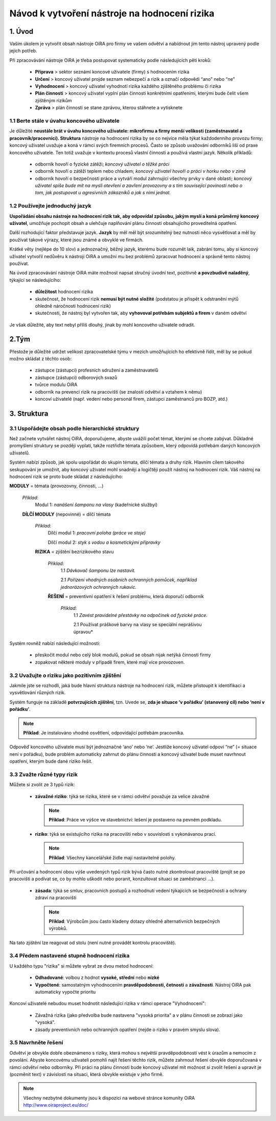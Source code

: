 ﻿==============================================
Návod k vytvoření nástroje na hodnocení rizika
==============================================


1. Úvod
=======
Vaším úkolem je vytvořit obsah nástroje OiRA pro firmy ve vašem odvětví a nabídnout jim tento nástroj upravený podle jejich potřeb.

Při zpracovávání nástroje OiRA je třeba postupovat systematicky podle následujících  pěti kroků:

  * **Příprava** > sektor seznámí koncové uživatele (firmy) s hodnocením rizika

  * **Určení** > koncový uživatel projde seznam nebezpečí a rizik a označí odpovědi “ano” nebo “ne”
 
  * **Vyhodnocení** > koncový uživatel vyhodnotí rizika každého zjištěného problému či rizika

  * **Plán činnosti** > koncový uživatel vyplní plán činnosti konkrétními opatřeními, kterými bude čelit všem zjištěným rizikům	

  * **Zpráva** > plán činnosti se stane zprávou, kterou stáhnete a vytisknete

1.1 Berte stále v úvahu koncového uživatele
-------------------------------------------

Je důležité **neustále brát v úvahu koncového uživatele: mikrofirmu a firmy menší velikosti (zaměstnavatel a pracovník/pracovníci). Struktura** nástroje na hodnocení rizika by se co nejvíce měla týkat každodenního provozu firmy; koncový uživatel uvažuje a koná v rámci svých firemních procesů.
Často se způsob uvažování odborníků liší od praxe koncového uživatele. Ten totiž uvažuje v kontextu procesů vlastní činnosti a používá vlastní jazyk. Několik příkladů:

  * odborník hovoří o fyzické zátěži; *koncový uživatel o těžké práci*

  * odborník hovoří o zátěži teplem nebo chladem; *koncový uživatel hovoří o práci v horku nebo v zimě*

  * odborník hovoří o bezpečnosti práce a vytváří modul zahrnující všechny prvky v dané oblasti; *koncový uživatel spíše bude mít na mysli otevření a zavření provozovny a s tím související povinosti nebo o tom, jak postupovat u agresivních  zákazníků a jak s nimi jednat.*

1.2 Používejte jednoduchý jazyk
-------------------------------

**Uspořádání obsahu nástroje na hodnocení rizik tak, aby odpovídal způsobu, jakým myslí a koná průměrný koncový uživatel**, umožňuje pochopit obsah a ulehčuje naplňování plánu činnosti obsahujícího proveditelná opatření.
  
Další rozhodující faktor představuje jazyk. **Jazyk** by měl měl být srozumitelný bez nutnosti něco vysvětlovat a měl by používat takové výrazy, které jsou známé a obvyklé ve firmách.

Krátké věty (nejlépe do 10 slov) a jednoznačný, běžný jazyk, kterému bude rozumět laik, zabrání tomu, aby si koncový uživatel vytvořil nedůvěru k nástroji OiRA a umožní mu bez problémů zpracovat hodnocení a správně tento nástroj používat.

Na úvod zpracovávání nástroje OiRA máte možnost napsat stručný úvodní text, pozitivně **a povzbudivě naladěný**, týkající se následujícího:

  * **důležitost** hodnocení rizika

  * skutečnost, že hodnocení rizik **nemusí být nutné složité** (podstatou je přispět k odstranění mýtů ohledně náročnosti hodnocení rizik)

  * skutečnosti, že nástroj byl vytvořen tak, aby **vyhovoval potřebám subjektů a firem** v daném odvětví

Je však důležité, aby text nebyl příliš dlouhý, jinak by mohl koncového uživatele odradit.

2.Tým
=====

Přestože je důležité udržet velikost zpracovatelské týmu v mezích umožňujících ho efektivně řídit, měl by se pokud možno skládat z těchto osob:

  * zástupce (zástupci) profesních sdružení a zaměstnavatelů

  * zástupce (zástupci) odborových svazů

  * tvůrce modulu OiRA

  * odborník na prevenci rizik na pracovišti (se znalostí odvětví a vztahem k němu)

  * koncoví uživatelé (např. vedení nebo personál firem, zástupci zaměstnanců pro BOZP, atd.)


3. Struktura
============ 

3.1 Uspořádejte obsah podle hierarchické struktury
--------------------------------------------------

Než začnete vytvářet nástroj OiRA, doporučujeme, abyste uvážili počet témat, kterými se chcete zabývat. Důkladné promyšlení struktury se později vyplatí, takže roztřiďte témata způsobem, který odpovídá potřebám daných koncových uživatelů.


Systém nabízí způsob, jak spolu uspořádat do skupin témata, dílčí témata a druhy rizik. Hlavním cílem takového seskupování je umožnit, aby koncový uživatel mohl snadněji a logičtěji použít nástroj na hodnocení rizik. Váš nástroj na hodnocení rizik se proto bude skládat z následujícího:
 
 
.. image:: ../images/creation/module.png 
  :align: left
  :height: 32 px
  
**MODULY** = témata (provozovny, činnosti, …)
  
  *Příklad*: 
    Modul 1: *nanášení šamponu na vlasy* (kadeřnické službyí)
  
  .. image:: ../images/creation/submodule.png 
    :align: left
    :height: 32 px
    
  **DÍLČÍ MODULY** (nepovinné) = dílčí témata

    *Příklad*: 
      Dílčí modul 1: *pracovní poloha (práce ve stoje)*
      
      Dílčí modul 2: *styk s vodou a kosmetickými přípravky*
    
    .. image:: ../images/creation/risk.png 
      :align: left
      :height: 32 px
      
    **RIZIKA** = zjištění bezrizikového stavu
    
      *Příklad*: 
        1.1 *Dávkovač šamponu lze nastavit.*
        
        2.1 *Pořízení vhodných osobních ochranných pomůcek, například jednorázových ochranných rukavic.*
      
      .. image:: ../images/creation/solution.png 
        :align: left
        :height: 32 px
        
      **ŘEŠENÍ** = preventivní opatření k řešení problému, která doporučí odborník
      
        *Příklad*: 
          1.1 *Zavést pravidelné přestávky na odpočinek od fyzické práce.*

          2.1 Používat práškové barvy na vlasy se speciální neprášivou úpravou*


Systém rovněž nabízí následující možnosti:

  * přeskočit modul nebo celý blok modulů, pokud se obsah nijak netýká činnosti firmy

  * zopakovat některé moduly v případě firem, které mají více provozoven.

3.2 Uvažujte o riziku jako pozitivním zjištění
----------------------------------------------

Jakmile jste se rozhodli, jaká bude hlavní struktura nástroje na hodnocení rizik, můžete přistoupit k identifikaci a vysvětlování různých rizik.
 
Systém funguje na základě **potvrzujících zjištění**, tzn. Uvede se, **zda je situace ‘v pořádku’ (stanovený cíl) nebo ‘není v pořádku’**.
 
.. note::

   **Příklad**: Je instalováno vhodné osvětlení, odpovídající potřebám pracovníka.

Odpověď koncového uživatele musí být jednoznačné ‘ano’ nebo ‘ne’. Jestliže koncový uživatel odpoví “ne” (= situace není v pořádku), bude problém automaticky zahrnut do plánu činnosti a koncový uživatel bude muset navrhnout opatření, kterým bude dané riziko řešit.

3.3 Zvažte různé typy rizik
----------------------------

Můžete si zvolit ze 3 typů rizik:

  * **závažné riziko**: týká se rizika, které se v rámci odvětví považuje za velice závažné

    .. note::
    
      **Příklad**: Práce ve výšce ve stavebnictví: lešení je postaveno na pevném podkladu.


  * **riziko**: týká se existujícího rizika na pracovišti nebo v souvislosti s vykonávanou prací.

    .. note::

      **Příklad**: Všechny kancelářské židle mají nastavitelné polohy.

Při určování a hodnocení obou výše uvedených typů rizik bývá často nutné zkontrolovat pracoviště (projít se po pracovišti a podívat se, co by mohlo uškodit nebo poranit, konzultovat situaci se zaměstnanci ...).

 * **zásada**: týká se smluv, pracovních postupů a rozhodnutí vedení týkajících se bezpečnosti a ochrany zdraví na pracovišti

   .. note::

     **Příklad**: Výrobcům jsou často kladeny dotazy ohledně alternativních bezpečných výrobků.
 

Na tato zjištění lze reagovat od stolu (není nutné provádět kontrolu pracoviště).
 

3.4 Předem nastavené stupně hodnocení rizika
--------------------------------------------
 
U každého typu "rizika" si můžete vybrat ze dvou metod hodnocení:

  * **Odhadované**: volbou z hodnot **vysoké, střední** nebo **nízké**

  * **Vypočtené**: samostatným vyhodnocením **pravděpodobnosti, četnosti** a **závažnosti**. Nástroj OiRA pak automaticky vypočte prioritu

Koncoví uživatelé nebudou muset hodnotit následující rizika v rámci operace "Vyhodnocení":

  * Závažná rizika (jako předvolba bude nastavena "vysoká priorita" a v plánu činnosti se zobrazí jako "vysoká".

  * zásady preventivních nebo ochranných opatření (nejde o riziko v pravém smyslu slova). 


3.5 Navrhněte řešení
--------------------

Odvětví je obvykle dobře obeznámeno s riziky, která mohou s největší pravděpodobností vést k úrazům a nemocím z povolání. Abyste koncovému uživateli pomohli najít řešení těchto rizik, můžete zahrnout řešení obvykle doporučovaná v rámci odvětví nebo odborníky. Při práci na plánu činnosti bude koncový uživatel mít možnost si zvolit řešení a upravit je (pozměnit text) v závislosti na situaci, která obvykle existuje v jeho firmě.

.. note::

  Všechny nezbytné dokumenty jsou k dispozici na webové stránce komunity OiRA http://www.oiraproject.eu/doc/


